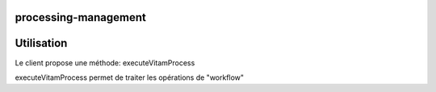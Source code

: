 processing-management
#####################

Utilisation
###########

Le client propose une méthode: executeVitamProcess 

executeVitamProcess permet de traiter les opérations de "workflow"

